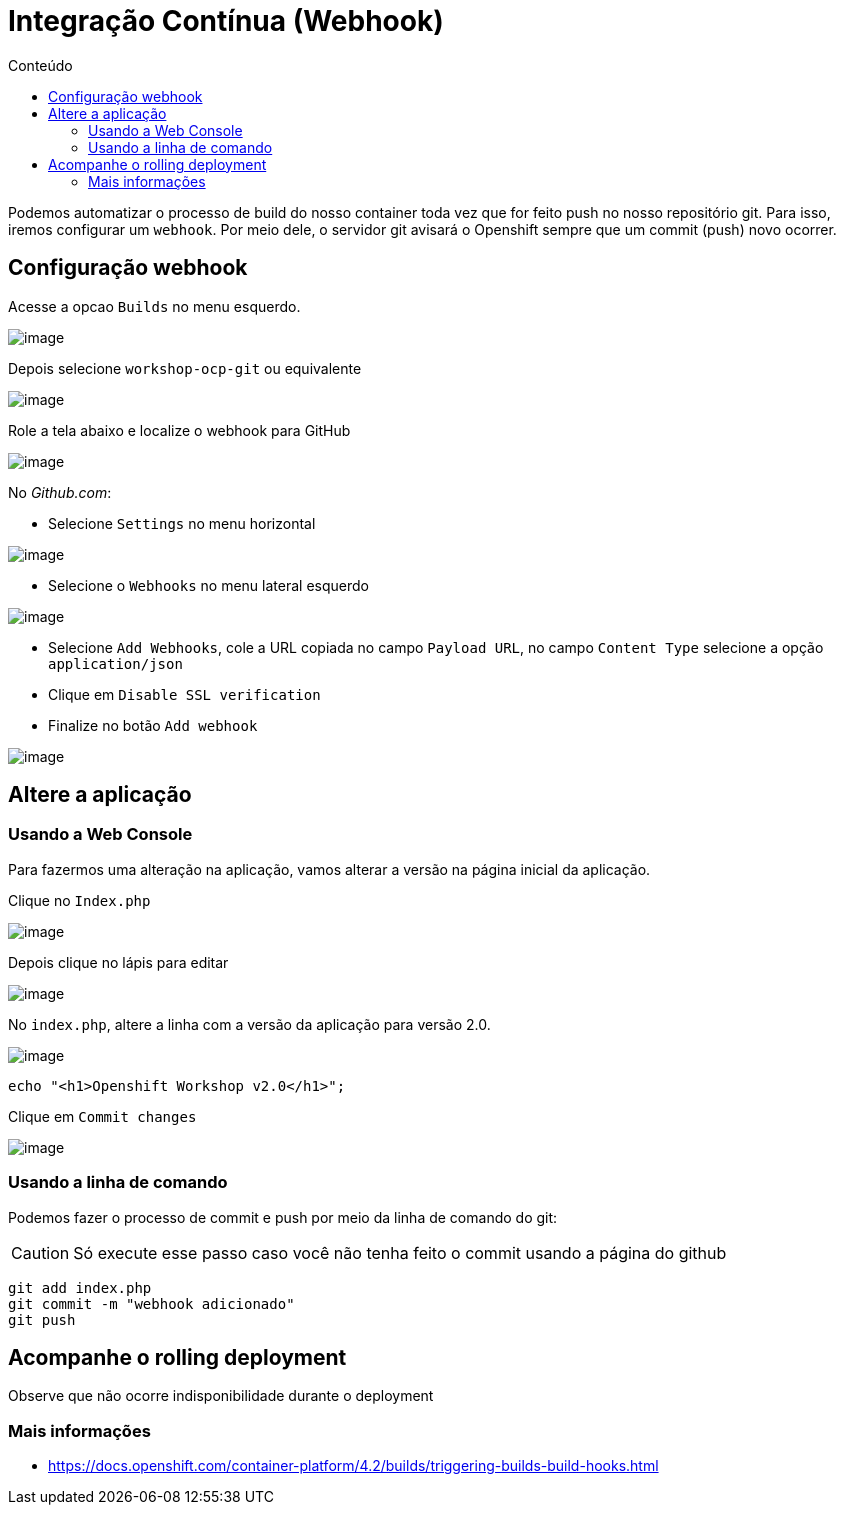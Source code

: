 [[integração-contínua-webhook]]
= Integração Contínua (Webhook)
:toc: 
:imagesdir: images
:toc-title: Conteúdo

Podemos automatizar o processo de build do nosso container toda vez que for feito push no nosso repositório git. Para isso, iremos configurar um `webhook`. Por meio dele, o servidor git avisará o Openshift sempre que um commit (push) novo ocorrer.

[[configuração-webhook]]
== Configuração webhook

Acesse a opcao `Builds` no menu esquerdo.

image:webhook-1.png[image]

Depois selecione `workshop-ocp-git` ou equivalente

image:webhook-2.png[image]

Role a tela abaixo e localize o webhook para GitHub

image:webhook-3.png[image]

No _Github.com_:

* Selecione `Settings` no menu horizontal

image:https://raw.githubusercontent.com/guaxinim/test-drive-openshift/master/gitbook/assets/selection_258.png[image]

* Selecione o `Webhooks` no menu lateral esquerdo

image:https://raw.githubusercontent.com/guaxinim/test-drive-openshift/master/gitbook/assets/selection_259.png[image]

* Selecione `Add Webhooks`, cole a URL copiada no campo `Payload URL`, no campo `Content Type` selecione a opção `application/json`
* Clique em `Disable SSL verification`
* Finalize no botão `Add webhook`

image:https://raw.githubusercontent.com/guaxinim/test-drive-openshift/master/gitbook/assets/selection_088.png[image]

[[altere-a-aplicação]]
== Altere a aplicação

[[usando-a-web-console]]
=== Usando a Web Console

Para fazermos uma alteração na aplicação, vamos alterar a versão na página inicial da aplicação.

Clique no `Index.php`

image:https://raw.githubusercontent.com/guaxinim/test-drive-openshift/master/gitbook/assets/selection_265.png[image]

Depois clique no lápis para editar

image:https://raw.githubusercontent.com/guaxinim/test-drive-openshift/master/gitbook/assets/selection_266.png[image]

No `index.php`, altere a linha com a versão da aplicação para versão 2.0.

image:https://raw.githubusercontent.com/guaxinim/test-drive-openshift/master/gitbook/assets/selection_268.png[image]

[source,text]
----
echo "<h1>Openshift Workshop v2.0</h1>";
----

Clique em `Commit changes`

image:https://raw.githubusercontent.com/guaxinim/test-drive-openshift/master/gitbook/assets/selection_269.png[image]

[[usando-a-linha-de-comando]]
=== Usando a linha de comando

Podemos fazer o processo de commit e push por meio da linha de comando do git:

CAUTION: Só execute esse passo caso você não tenha feito o commit usando a página do github

[source,bash]
----
git add index.php
git commit -m "webhook adicionado"
git push
----

[[acompanhe-o-rolling-deployment]]
== Acompanhe o rolling deployment

Observe que não ocorre indisponibilidade durante o deployment

[[mais-informações]]
=== Mais informações

* https://docs.openshift.com/container-platform/4.2/builds/triggering-builds-build-hooks.html
